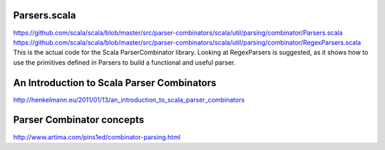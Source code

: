 Parsers.scala
==================
https://github.com/scala/scala/blob/master/src/parser-combinators/scala/util/parsing/combinator/Parsers.scala
https://github.com/scala/scala/blob/master/src/parser-combinators/scala/util/parsing/combinator/RegexParsers.scala
This is the actual code for the Scala ParserCombinator library. Looking at RegexParsers is suggested, as it shows how to use the primitives defined in Parsers to build a functional and useful parser.

An Introduction to Scala Parser Combinators
===========================================
http://henkelmann.eu/2011/01/13/an_introduction_to_scala_parser_combinators

Parser Combinator concepts
==========================
http://www.artima.com/pins1ed/combinator-parsing.html
